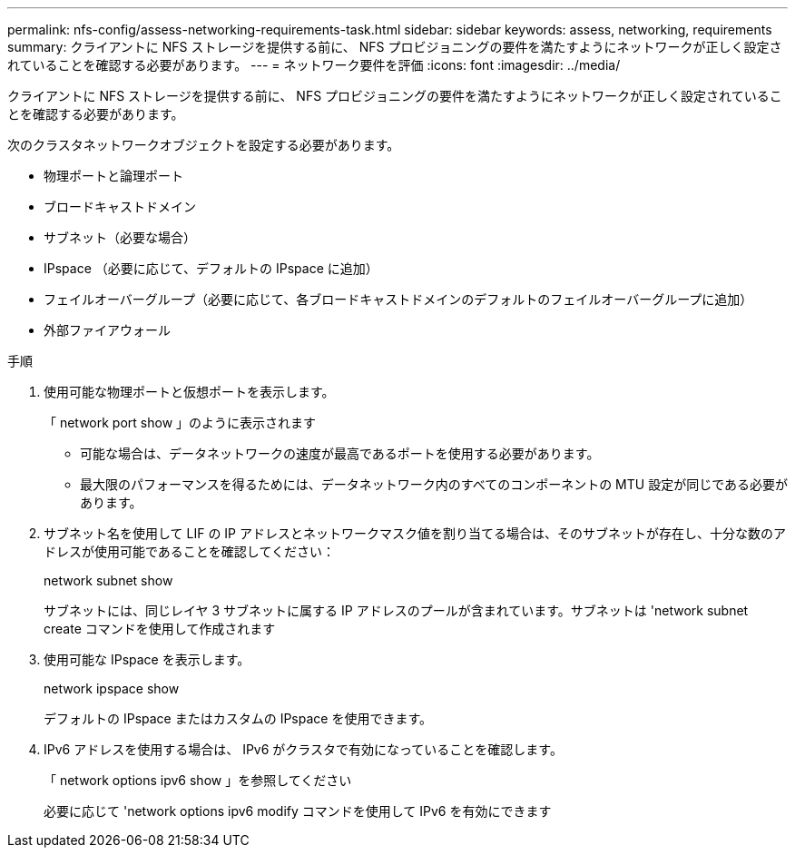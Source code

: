 ---
permalink: nfs-config/assess-networking-requirements-task.html 
sidebar: sidebar 
keywords: assess, networking, requirements 
summary: クライアントに NFS ストレージを提供する前に、 NFS プロビジョニングの要件を満たすようにネットワークが正しく設定されていることを確認する必要があります。 
---
= ネットワーク要件を評価
:icons: font
:imagesdir: ../media/


[role="lead"]
クライアントに NFS ストレージを提供する前に、 NFS プロビジョニングの要件を満たすようにネットワークが正しく設定されていることを確認する必要があります。

次のクラスタネットワークオブジェクトを設定する必要があります。

* 物理ポートと論理ポート
* ブロードキャストドメイン
* サブネット（必要な場合）
* IPspace （必要に応じて、デフォルトの IPspace に追加）
* フェイルオーバーグループ（必要に応じて、各ブロードキャストドメインのデフォルトのフェイルオーバーグループに追加）
* 外部ファイアウォール


.手順
. 使用可能な物理ポートと仮想ポートを表示します。
+
「 network port show 」のように表示されます

+
** 可能な場合は、データネットワークの速度が最高であるポートを使用する必要があります。
** 最大限のパフォーマンスを得るためには、データネットワーク内のすべてのコンポーネントの MTU 設定が同じである必要があります。


. サブネット名を使用して LIF の IP アドレスとネットワークマスク値を割り当てる場合は、そのサブネットが存在し、十分な数のアドレスが使用可能であることを確認してください： +
+
network subnet show

+
サブネットには、同じレイヤ 3 サブネットに属する IP アドレスのプールが含まれています。サブネットは 'network subnet create コマンドを使用して作成されます

. 使用可能な IPspace を表示します。
+
network ipspace show

+
デフォルトの IPspace またはカスタムの IPspace を使用できます。

. IPv6 アドレスを使用する場合は、 IPv6 がクラスタで有効になっていることを確認します。
+
「 network options ipv6 show 」を参照してください

+
必要に応じて 'network options ipv6 modify コマンドを使用して IPv6 を有効にできます



